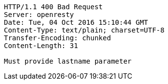 [source,http,options="nowrap"]
----
HTTP/1.1 400 Bad Request
Server: openresty
Date: Tue, 04 Oct 2016 15:10:44 GMT
Content-Type: text/plain; charset=UTF-8
Transfer-Encoding: chunked
Content-Length: 31

Must provide lastname parameter
----